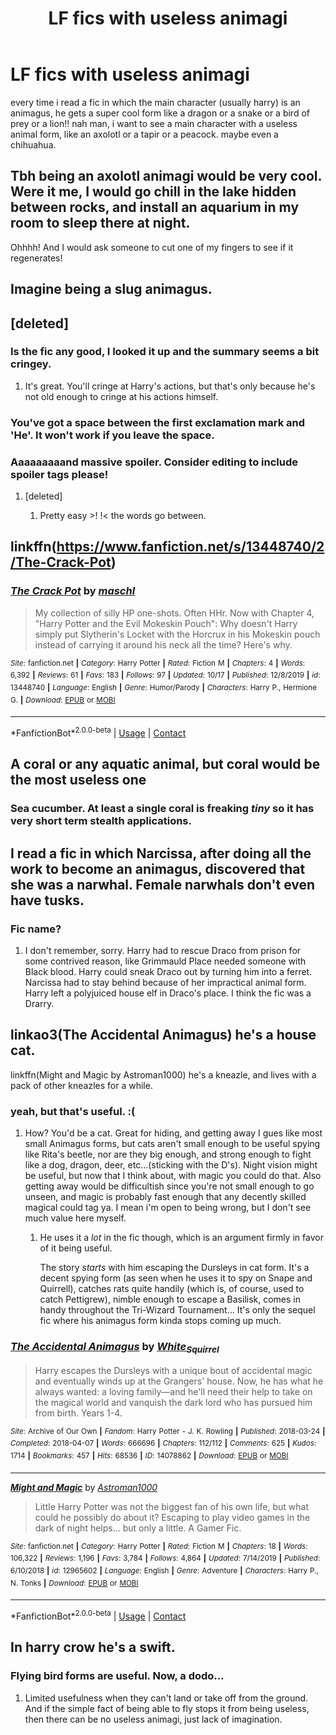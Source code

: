#+TITLE: LF fics with useless animagi

* LF fics with useless animagi
:PROPERTIES:
:Author: phucc420
:Score: 35
:DateUnix: 1603657898.0
:DateShort: 2020-Oct-26
:FlairText: Request
:END:
every time i read a fic in which the main character (usually harry) is an animagus, he gets a super cool form like a dragon or a snake or a bird of prey or a lion!! nah man, i want to see a main character with a useless animal form, like an axolotl or a tapir or a peacock. maybe even a chihuahua.


** Tbh being an axolotl animagi would be very cool. Were it me, I would go chill in the lake hidden between rocks, and install an aquarium in my room to sleep there at night.

Ohhhh! And I would ask someone to cut one of my fingers to see if it regenerates!
:PROPERTIES:
:Author: valerianaofficinalis
:Score: 19
:DateUnix: 1603666918.0
:DateShort: 2020-Oct-26
:END:


** Imagine being a slug animagus.
:PROPERTIES:
:Author: LucilleLemon
:Score: 9
:DateUnix: 1603667860.0
:DateShort: 2020-Oct-26
:END:


** [deleted]
:PROPERTIES:
:Score: 28
:DateUnix: 1603659840.0
:DateShort: 2020-Oct-26
:END:

*** Is the fic any good, I looked it up and the summary seems a bit cringey.
:PROPERTIES:
:Author: Dizzytopian
:Score: 11
:DateUnix: 1603668935.0
:DateShort: 2020-Oct-26
:END:

**** It's great. You'll cringe at Harry's actions, but that's only because he's not old enough to cringe at his actions himself.
:PROPERTIES:
:Author: FrystByte
:Score: 10
:DateUnix: 1603681284.0
:DateShort: 2020-Oct-26
:END:


*** You've got a space between the first exclamation mark and 'He'. It won't work if you leave the space.
:PROPERTIES:
:Author: Avalon1632
:Score: 4
:DateUnix: 1603712642.0
:DateShort: 2020-Oct-26
:END:


*** Aaaaaaaaand massive spoiler. Consider editing to include spoiler tags please!
:PROPERTIES:
:Author: awdrgh
:Score: 2
:DateUnix: 1603669527.0
:DateShort: 2020-Oct-26
:END:

**** [deleted]
:PROPERTIES:
:Score: 2
:DateUnix: 1603670186.0
:DateShort: 2020-Oct-26
:END:

***** Pretty easy >! !< the words go between.
:PROPERTIES:
:Author: awdrgh
:Score: 1
:DateUnix: 1603670362.0
:DateShort: 2020-Oct-26
:END:


** linkffn([[https://www.fanfiction.net/s/13448740/2/The-Crack-Pot]])
:PROPERTIES:
:Author: davidwelch158
:Score: 7
:DateUnix: 1603663151.0
:DateShort: 2020-Oct-26
:END:

*** [[https://www.fanfiction.net/s/13448740/1/][*/The Crack Pot/*]] by [[https://www.fanfiction.net/u/11300541/maschl][/maschl/]]

#+begin_quote
  My collection of silly HP one-shots. Often HHr. Now with Chapter 4, "Harry Potter and the Evil Mokeskin Pouch": Why doesn't Harry simply put Slytherin's Locket with the Horcrux in his Mokeskin pouch instead of carrying it around his neck all the time? Here's why.
#+end_quote

^{/Site/:} ^{fanfiction.net} ^{*|*} ^{/Category/:} ^{Harry} ^{Potter} ^{*|*} ^{/Rated/:} ^{Fiction} ^{M} ^{*|*} ^{/Chapters/:} ^{4} ^{*|*} ^{/Words/:} ^{6,392} ^{*|*} ^{/Reviews/:} ^{61} ^{*|*} ^{/Favs/:} ^{183} ^{*|*} ^{/Follows/:} ^{97} ^{*|*} ^{/Updated/:} ^{10/17} ^{*|*} ^{/Published/:} ^{12/8/2019} ^{*|*} ^{/id/:} ^{13448740} ^{*|*} ^{/Language/:} ^{English} ^{*|*} ^{/Genre/:} ^{Humor/Parody} ^{*|*} ^{/Characters/:} ^{Harry} ^{P.,} ^{Hermione} ^{G.} ^{*|*} ^{/Download/:} ^{[[http://www.ff2ebook.com/old/ffn-bot/index.php?id=13448740&source=ff&filetype=epub][EPUB]]} ^{or} ^{[[http://www.ff2ebook.com/old/ffn-bot/index.php?id=13448740&source=ff&filetype=mobi][MOBI]]}

--------------

*FanfictionBot*^{2.0.0-beta} | [[https://github.com/FanfictionBot/reddit-ffn-bot/wiki/Usage][Usage]] | [[https://www.reddit.com/message/compose?to=tusing][Contact]]
:PROPERTIES:
:Author: FanfictionBot
:Score: 2
:DateUnix: 1603663171.0
:DateShort: 2020-Oct-26
:END:


** A coral or any aquatic animal, but coral would be the most useless one
:PROPERTIES:
:Author: Schak_Raven
:Score: 5
:DateUnix: 1603727811.0
:DateShort: 2020-Oct-26
:END:

*** Sea cucumber. At least a single coral is freaking /tiny/ so it has very short term stealth applications.
:PROPERTIES:
:Author: PsiGuy60
:Score: 1
:DateUnix: 1603885407.0
:DateShort: 2020-Oct-28
:END:


** I read a fic in which Narcissa, after doing all the work to become an animagus, discovered that she was a narwhal. Female narwhals don't even have tusks.
:PROPERTIES:
:Author: MTheLoud
:Score: 6
:DateUnix: 1603676903.0
:DateShort: 2020-Oct-26
:END:

*** Fic name?
:PROPERTIES:
:Author: FrystByte
:Score: 1
:DateUnix: 1603681301.0
:DateShort: 2020-Oct-26
:END:

**** I don't remember, sorry. Harry had to rescue Draco from prison for some contrived reason, like Grimmauld Place needed someone with Black blood. Harry could sneak Draco out by turning him into a ferret. Narcissa had to stay behind because of her impractical animal form. Harry left a polyjuiced house elf in Draco's place. I think the fic was a Drarry.
:PROPERTIES:
:Author: MTheLoud
:Score: 2
:DateUnix: 1603682703.0
:DateShort: 2020-Oct-26
:END:


** linkao3(The Accidental Animagus) he's a house cat.

linkffn(Might and Magic by Astroman1000) he's a kneazle, and lives with a pack of other kneazles for a while.
:PROPERTIES:
:Author: horrorshowjack
:Score: 2
:DateUnix: 1603685900.0
:DateShort: 2020-Oct-26
:END:

*** yeah, but that's useful. :(
:PROPERTIES:
:Author: phucc420
:Score: 4
:DateUnix: 1603690413.0
:DateShort: 2020-Oct-26
:END:

**** How? You'd be a cat. Great for hiding, and getting away I gues like most small Animagus forms, but cats aren't small enough to be useful spying like Rita's beetle, nor are they big enough, and strong enough to fight like a dog, dragon, deer, etc...(sticking with the D's). Night vision might be useful, but now that I think about, with magic you could do that. Also getting away would be difficultish since you're not small enough to go unseen, and magic is probably fast enough that any decently skilled magical could tag ya. I mean i'm open to being wrong, but I don't see much value here myself.
:PROPERTIES:
:Author: Wassa110
:Score: 2
:DateUnix: 1603697657.0
:DateShort: 2020-Oct-26
:END:

***** He uses it a /lot/ in the fic though, which is an argument firmly in favor of it being useful.

The story /starts/ with him escaping the Dursleys in cat form. It's a decent spying form (as seen when he uses it to spy on Snape and Quirrell), catches rats quite handily (which is, of course, used to catch Pettigrew), nimble enough to escape a Basilisk, comes in handy throughout the Tri-Wizard Tournament... It's only the sequel fic where his animagus form kinda stops coming up much.
:PROPERTIES:
:Author: PsiGuy60
:Score: 4
:DateUnix: 1603700532.0
:DateShort: 2020-Oct-26
:END:


*** [[https://archiveofourown.org/works/14078862][*/The Accidental Animagus/*]] by [[https://www.archiveofourown.org/users/White_Squirrel/pseuds/White_Squirrel][/White_Squirrel/]]

#+begin_quote
  Harry escapes the Dursleys with a unique bout of accidental magic and eventually winds up at the Grangers' house. Now, he has what he always wanted: a loving family---and he'll need their help to take on the magical world and vanquish the dark lord who has pursued him from birth. Years 1-4.
#+end_quote

^{/Site/:} ^{Archive} ^{of} ^{Our} ^{Own} ^{*|*} ^{/Fandom/:} ^{Harry} ^{Potter} ^{-} ^{J.} ^{K.} ^{Rowling} ^{*|*} ^{/Published/:} ^{2018-03-24} ^{*|*} ^{/Completed/:} ^{2018-04-07} ^{*|*} ^{/Words/:} ^{666696} ^{*|*} ^{/Chapters/:} ^{112/112} ^{*|*} ^{/Comments/:} ^{625} ^{*|*} ^{/Kudos/:} ^{1714} ^{*|*} ^{/Bookmarks/:} ^{457} ^{*|*} ^{/Hits/:} ^{68536} ^{*|*} ^{/ID/:} ^{14078862} ^{*|*} ^{/Download/:} ^{[[https://archiveofourown.org/downloads/14078862/The%20Accidental%20Animagus.epub?updated_at=1587092261][EPUB]]} ^{or} ^{[[https://archiveofourown.org/downloads/14078862/The%20Accidental%20Animagus.mobi?updated_at=1587092261][MOBI]]}

--------------

[[https://www.fanfiction.net/s/12965602/1/][*/Might and Magic/*]] by [[https://www.fanfiction.net/u/4950541/Astroman1000][/Astroman1000/]]

#+begin_quote
  Little Harry Potter was not the biggest fan of his own life, but what could he possibly do about it? Escaping to play video games in the dark of night helps... but only a little. A Gamer Fic.
#+end_quote

^{/Site/:} ^{fanfiction.net} ^{*|*} ^{/Category/:} ^{Harry} ^{Potter} ^{*|*} ^{/Rated/:} ^{Fiction} ^{M} ^{*|*} ^{/Chapters/:} ^{18} ^{*|*} ^{/Words/:} ^{106,322} ^{*|*} ^{/Reviews/:} ^{1,196} ^{*|*} ^{/Favs/:} ^{3,784} ^{*|*} ^{/Follows/:} ^{4,864} ^{*|*} ^{/Updated/:} ^{7/14/2019} ^{*|*} ^{/Published/:} ^{6/10/2018} ^{*|*} ^{/id/:} ^{12965602} ^{*|*} ^{/Language/:} ^{English} ^{*|*} ^{/Genre/:} ^{Adventure} ^{*|*} ^{/Characters/:} ^{Harry} ^{P.,} ^{N.} ^{Tonks} ^{*|*} ^{/Download/:} ^{[[http://www.ff2ebook.com/old/ffn-bot/index.php?id=12965602&source=ff&filetype=epub][EPUB]]} ^{or} ^{[[http://www.ff2ebook.com/old/ffn-bot/index.php?id=12965602&source=ff&filetype=mobi][MOBI]]}

--------------

*FanfictionBot*^{2.0.0-beta} | [[https://github.com/FanfictionBot/reddit-ffn-bot/wiki/Usage][Usage]] | [[https://www.reddit.com/message/compose?to=tusing][Contact]]
:PROPERTIES:
:Author: FanfictionBot
:Score: 1
:DateUnix: 1603685920.0
:DateShort: 2020-Oct-26
:END:


** In harry crow he's a swift.
:PROPERTIES:
:Author: dark-phoenix-lady
:Score: 1
:DateUnix: 1603664995.0
:DateShort: 2020-Oct-26
:END:

*** Flying bird forms are useful. Now, a dodo...
:PROPERTIES:
:Author: turbinicarpus
:Score: 1
:DateUnix: 1603747280.0
:DateShort: 2020-Oct-27
:END:

**** Limited usefulness when they can't land or take off from the ground. And if the simple fact of being able to fly stops it from being useless, then there can be no useless animagi, just lack of imagination.
:PROPERTIES:
:Author: dark-phoenix-lady
:Score: 1
:DateUnix: 1603791434.0
:DateShort: 2020-Oct-27
:END:
